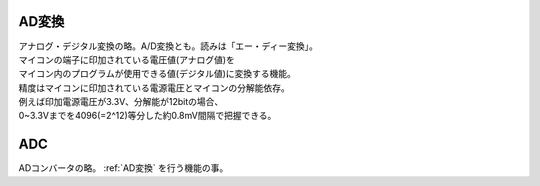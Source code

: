 .. index:: AD変換

.. _AD変換:

AD変換
====================
| アナログ・デジタル変換の略。A/D変換とも。読みは「エー・ディー変換」。
| マイコンの端子に印加されている電圧値(アナログ値)を
| マイコン内のプログラムが使用できる値(デジタル値)に変換する機能。
| 精度はマイコンに印加されている電源電圧とマイコンの分解能依存。
| 例えば印加電源電圧が3.3V、分解能が12bitの場合、
| 0~3.3Vまでを4096(=2^12)等分した約0.8mV間隔で把握できる。


.. index:: ADC
    single: AD変換; ADC

.. _ADC:

ADC
=========
| ADコンバータの略。 :ref:`AD変換` を行う機能の事。
